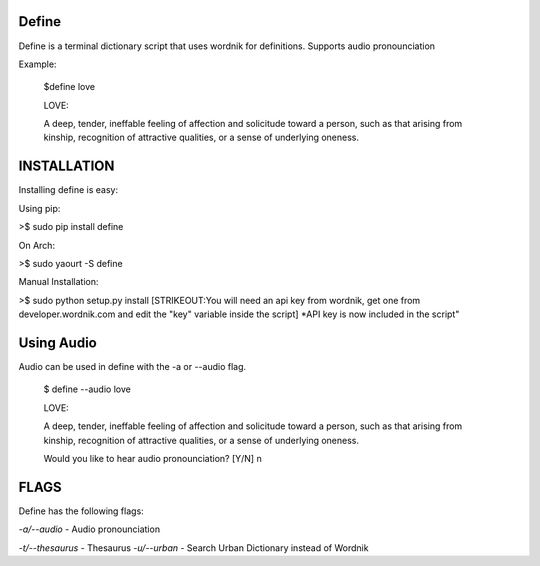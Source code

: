 Define
======

Define is a terminal dictionary script that uses wordnik for
definitions. Supports audio pronounciation

Example:

    $define love

    LOVE:

    A deep, tender, ineffable feeling of affection and solicitude toward
    a person, such as that arising from kinship, recognition of
    attractive qualities, or a sense of underlying oneness.

INSTALLATION
============

Installing define is easy:

Using pip:

>$ sudo pip install define

On Arch:

>$ sudo yaourt -S define

Manual Installation:

>$ sudo python setup.py install
[STRIKEOUT:You will need an api key from wordnik, get one from
developer.wordnik.com and edit the "key" variable inside the script]
\*API key is now included in the script"

Using Audio
===========

Audio can be used in define with the -a or --audio flag.

    $ define --audio love

    LOVE:

    A deep, tender, ineffable feeling of affection and solicitude toward
    a person, such as that arising from kinship, recognition of
    attractive qualities, or a sense of underlying oneness.

    Would you like to hear audio pronounciation? [Y/N] n

FLAGS
=====

Define has the following flags:

*-a/--audio* - Audio pronounciation

*-t/--thesaurus* - Thesaurus
*-u/--urban* - Search Urban Dictionary instead of Wordnik
